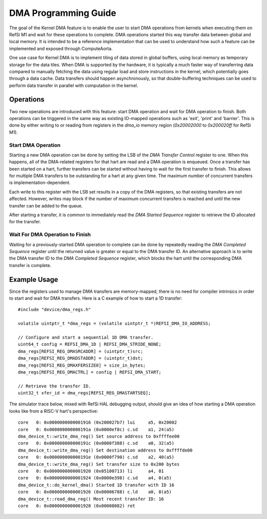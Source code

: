 DMA Programming Guide
======================

The goal of the Kernel DMA feature is to enable the user to start DMA operations
from kernels when executing them on RefSi M1 and wait for these operations
to complete. DMA operations started this way transfer data between global and
local memory. It is intended to be a reference implementation that can be used
to understand how such a feature can be implemented and exposed through
ComputeAorta.

One use case for Kernel DMA is to implement tiling of data stored in global
buffers, using local memory as temporary storage for the data tiles. When DMA is
supported by the hardware, it is typically a much faster way of transferring
data compared to manually fetching the data using regular load and store
instructions in the kernel, which potentially goes through a data cache. Data
transfers should happen asynchronously, so that double-buffering techniques can
be used to perform data transfer in parallel with computation in the kernel.

Operations
----------

Two new operations are introduced with this feature: start DMA operation and
wait for DMA operation to finish. Both operations can be triggered in the same
way as existing IO-mapped operations such as 'exit', 'print' and 'barrier'. This
is done by either writing to or reading from registers in the `dma_io` memory
region (`0x20002000` to `0x200020ff` for RefSi M1).

Start DMA Operation
^^^^^^^^^^^^^^^^^^^

Starting a new DMA operation can be done by setting the LSB of the `DMA Transfer
Control` register to one. When this happens, all of the DMA-related registers
for that hart are read and a DMA operation is enqueued. Once a transfer has been
started on a hart, further transfers can be started without having to wait for
the first transfer to finish. This allows for multiple DMA transfers to be
outstanding for a hart at any given time. The maximum number of concurrent
transfers is implementation-dependent.

Each write to this register with the LSB set results in a copy of the DMA
registers, so that existing transfers are not affected. However, writes may
block if the number of maximum concurrent transfers is reached and until the new
transfer can be added to the queue.

After starting a transfer, it is common to immediately read the `DMA Started
Sequence` register to retrieve the ID allocated for the transfer.

Wait For DMA Operation to Finish
^^^^^^^^^^^^^^^^^^^^^^^^^^^^^^^^

Waiting for a previously-started DMA operation to complete can be done by
repeatedly reading the `DMA Completed Sequence` register until the returned
value is greater or equal to the DMA transfer ID. An alternative approach is to
write the DMA transfer ID to the `DMA Completed Sequence` register, which blocks
the hart until the corresponding DMA transfer is complete.

Example Usage
-------------

Since the registers used to manage DMA transfers are memory-mapped, there is no
need for compiler intrinsics in order to start and wait for DMA transfers. Here
is a C example of how to start a 1D transfer::

    #include "device/dma_regs.h"

    volatile uintptr_t *dma_regs = (volatile uintptr_t *)REFSI_DMA_IO_ADDRESS;

    // Configure and start a sequential 1D DMA transfer.
    uint64_t config = REFSI_DMA_1D | REFSI_DMA_STRIDE_NONE;
    dma_regs[REFSI_REG_DMASRCADDR] = (uintptr_t)src;
    dma_regs[REFSI_REG_DMADSTADDR] = (uintptr_t)dst;
    dma_regs[REFSI_REG_DMAXFERSIZE0] = size_in_bytes;
    dma_regs[REFSI_REG_DMACTRL] = config | REFSI_DMA_START;

    // Retrieve the transfer ID.
    uint32_t xfer_id = dma_regs[REFSI_REG_DMASTARTSEQ];

The simulator trace below, mixed with RefSi HAL debugging output, should
give an idea of how starting a DMA operation looks like from a RISC-V hart's
perspective::

    core   0: 0x0000000000001916 (0x200027b7) lui     a5, 0x20002
    core   0: 0x000000000000191a (0x0000ef8c) c.sd    a1, 24(a5)
    dma_device_t::write_dma_reg() Set source address to 0xffffee00
    core   0: 0x000000000000191c (0x0000f388) c.sd    a0, 32(a5)
    dma_device_t::write_dma_reg() Set destination address to 0xffffde00
    core   0: 0x000000000000191e (0x0000f790) c.sd    a2, 40(a5)
    dma_device_t::write_dma_reg() Set transfer size to 0x200 bytes
    core   0: 0x0000000000001920 (0x05100713) li      a4, 81
    core   0: 0x0000000000001924 (0x0000e398) c.sd    a4, 0(a5)
    dma_device_t::do_kernel_dma() Started 1D transfer with ID 16
    core   0: 0x0000000000001926 (0x00006788) c.ld    a0, 8(a5)
    dma_device_t::read_dma_reg() Most recent transfer ID: 16
    core   0: 0x0000000000001928 (0x00008082) ret

